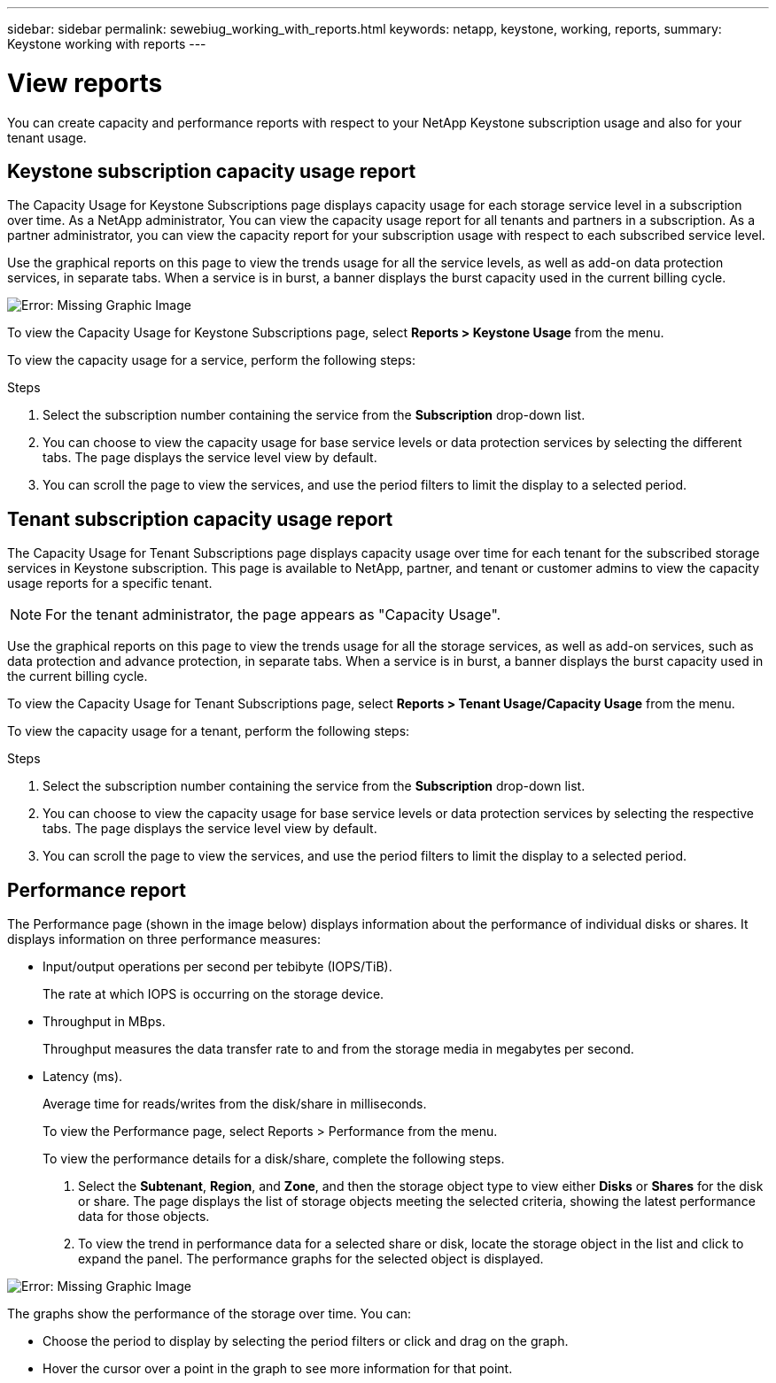 ---
sidebar: sidebar
permalink: sewebiug_working_with_reports.html
keywords: netapp, keystone, working, reports,
summary: Keystone working with reports
---

= View reports
:hardbreaks:
:nofooter:
:icons: font
:linkattrs:
:imagesdir: ./media/

//
// This file was created with NDAC Version 2.0 (August 17, 2020)
//
// 2020-10-20 10:59:39.892417
//

[.lead]
You can create capacity and performance reports with respect to your NetApp Keystone subscription usage and also for your tenant usage.

== Keystone subscription capacity usage report

The Capacity Usage for Keystone Subscriptions page displays capacity usage for each storage service level in a subscription over time. As a NetApp administrator, You can view the capacity usage report for all tenants and partners in a subscription. As a partner administrator, you can view the capacity report for your subscription usage with respect to each subscribed service level.

Use the graphical reports on this page to view the trends usage for all the service levels, as well as add-on data protection services, in separate tabs. When a service is in burst, a banner displays the burst capacity used in the current billing cycle.

image:sewebiug_image33.png[Error: Missing Graphic Image]

To view the Capacity Usage for Keystone Subscriptions page, select *Reports > Keystone Usage* from the menu.

To view the capacity usage for a service, perform the following steps:

.Steps

. Select the subscription number containing the service from the *Subscription* drop-down list.
. You can choose to view the capacity usage for base service levels or data protection services by selecting the different tabs. The page displays the service level view by default.
. You can scroll the page to view the services, and use the period filters to limit the display to a selected period.

== Tenant subscription capacity usage report

The Capacity Usage for Tenant Subscriptions page displays capacity usage over time for each tenant for the subscribed storage services in Keystone subscription. This page is available to NetApp, partner, and tenant or customer admins to view the capacity usage reports for a specific tenant.
[NOTE]
For the tenant administrator, the page appears as "Capacity Usage".

Use the graphical reports on this page to view the trends usage for all the storage services, as well as add-on services, such as data protection and advance protection, in separate tabs. When a service is in burst, a banner displays the burst capacity used in the current billing cycle.

To view the Capacity Usage for Tenant Subscriptions page, select *Reports > Tenant Usage/Capacity Usage* from the menu.

To view the capacity usage for a tenant, perform the following steps:

.Steps

. Select the subscription number containing the service from the *Subscription* drop-down list.
. You can choose to view the capacity usage for base service levels or data protection services by selecting the respective tabs. The page displays the service level view by default.
. You can scroll the page to view the services, and use the period filters to limit the display to a selected period.

== Performance report

The Performance page (shown in the image below) displays information about the performance of individual disks or shares. It displays information on three performance measures:

* Input/output operations per second per tebibyte (IOPS/TiB).
+
The rate at which IOPS is occurring on the storage device.

* Throughput in MBps.
+
Throughput measures the data transfer rate to and from the storage media in megabytes per second.

* Latency (ms).
+
Average time for reads/writes from the disk/share in milliseconds.
+
To view the Performance page, select Reports > Performance from the menu.
+
To view the performance details for a disk/share, complete the following steps.

. Select the *Subtenant*, *Region*, and *Zone*, and then the storage object type to view either *Disks* or *Shares* for the disk or share. The page displays the list of storage objects meeting the selected criteria, showing the latest performance data for those objects.
. To view the trend in performance data for a selected share or disk, locate the storage object in the list and click to expand the panel. The performance graphs for the selected object is displayed.

image:sewebiug_image34.png[Error: Missing Graphic Image]

The graphs show the performance of the storage over time. You can:

* Choose the period to display by selecting the period filters or click and drag on the graph.
* Hover the cursor over a point in the graph to see more information for that point.
